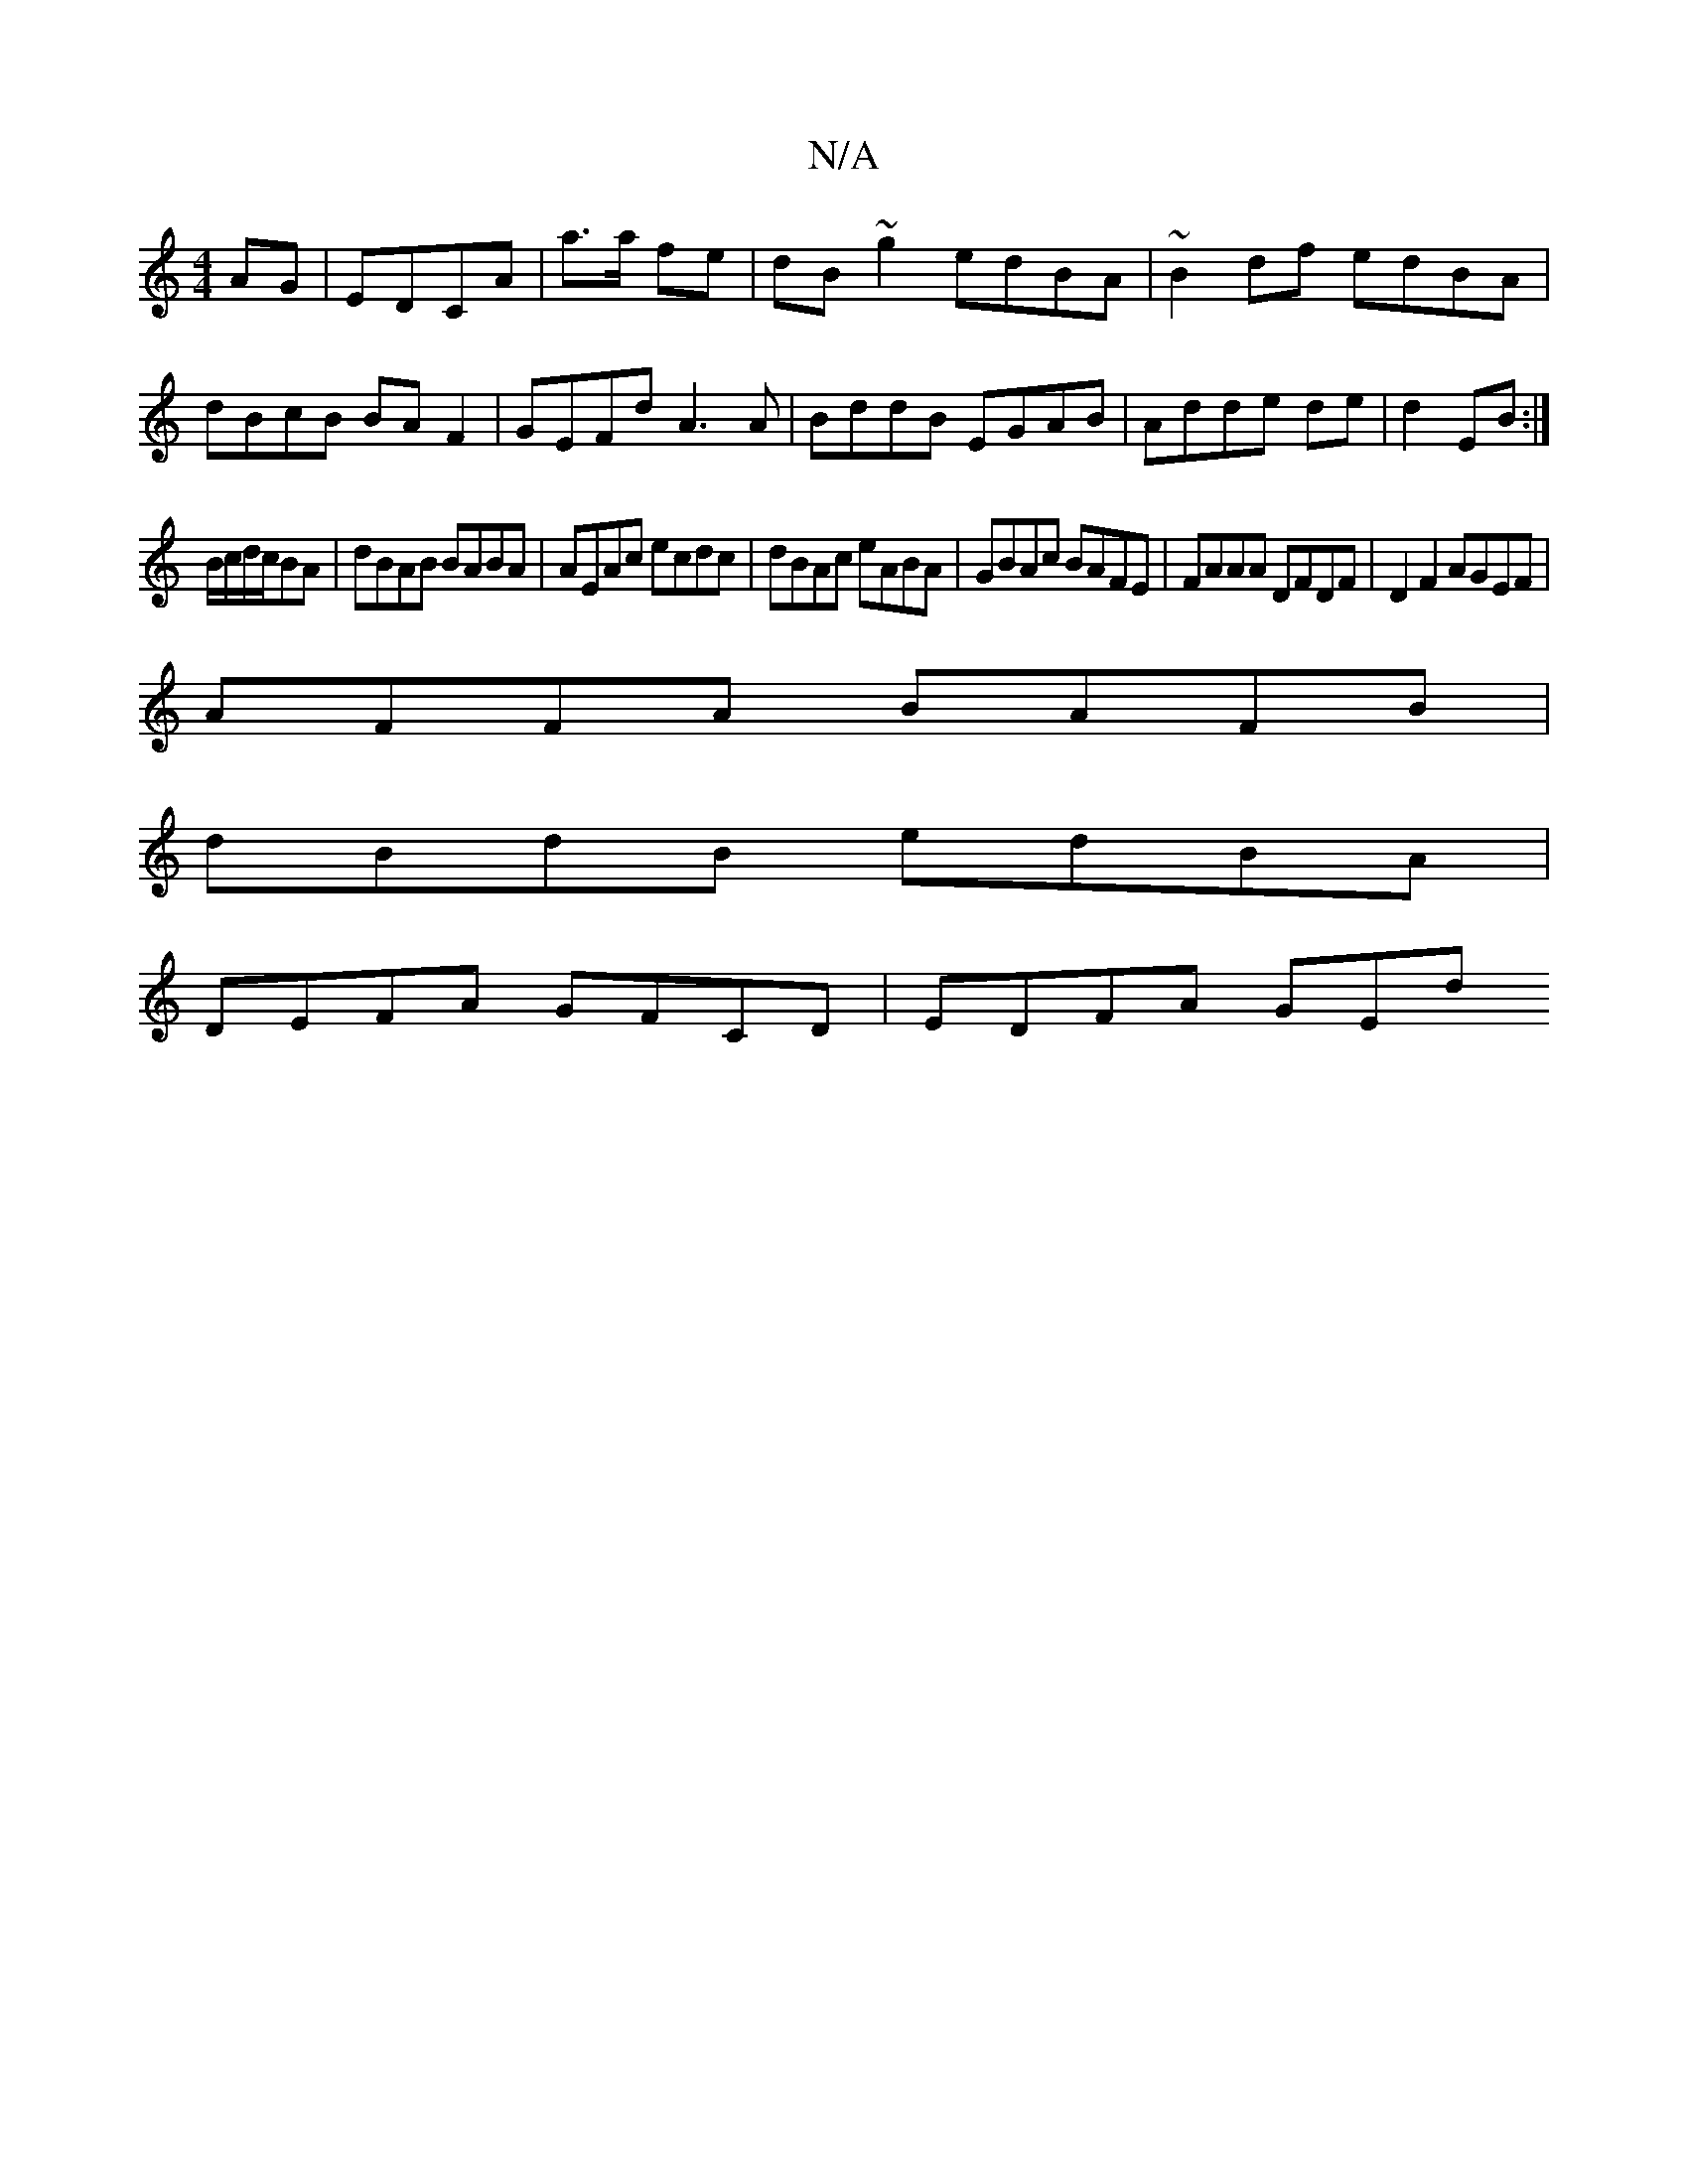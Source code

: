 X:1
T:N/A
M:4/4
R:N/A
K:Cmajor
AG|EDCA|a>a fe|dB ~g2 edBA|~B2df edBA|dBcB BA F2|GEFd A3 A|BddB EGAB|Adde de|d2 EB:|
B/c/d/c/BA | dBAB BABA|AEAc ecdc|dBAc eABA|GBAc BAFE|FAAA DFDF|D2 F2 AGEF|
AFFA BAFB|
dBdB edBA|
DEFA GFCD|EDFA GEd